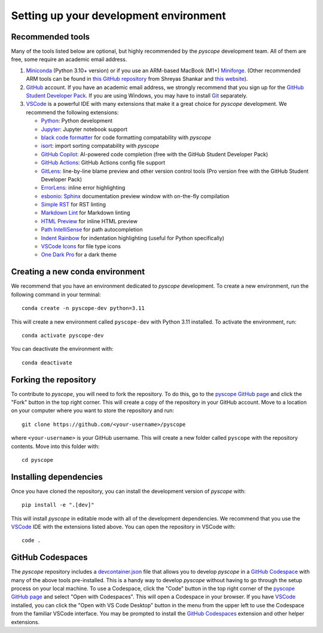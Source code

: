 ***************************************
Setting up your development environment
***************************************

Recommended tools
-----------------
Many of the tools listed below are optional, but highly recommended by the `pyscope`
development team. All of them are free, some require an academic email address.

1. `Miniconda <https://github.com/conda/conda>`_ (Python 3.10+ version) or if you use
   an ARM-based MacBook (M1+) `Miniforge <https://github.com/conda-forge/miniforge>`_.
   (Other recommended ARM tools can be found in `this GitHub repository <https://github.com/shreyashankar/m1-setup>`_
   from Shreyas Shankar and `this website <https://isapplesiliconready.com/>`_).
2. `GitHub <https://github.com/>`_ account. If you have an academic
   email address, we strongly recommend that you sign up for the
   `GitHub Student Developer Pack <https://education.github.com/pack>`_. If you are using Windows,
   you may have to install `Git <https://git-scm.com/>`_ separately.
3. `VSCode <https://code.visualstudio.com/>`_ is a powerful IDE with many extensions
   that make it a great choice for `pyscope` development. We recommend the following
   extensions:

   * `Python <https://marketplace.visualstudio.com/items?itemName=ms-python.python>`_: Python development
   * `Jupyter <https://marketplace.visualstudio.com/items?itemName=ms-toolsai.jupyter>`_: Jupyter notebook support
   * `black code formatter <https://marketplace.visualstudio.com/items?itemName=ms-python.black-formatter>`_
     for code formatting compatability with `pyscope`
   * `isort <https://marketplace.visualstudio.com/items?itemName=pycqa.isort>`_: import sorting compatability
     with `pyscope`
   * `GitHub Copilot <https://marketplace.visualstudio.com/items?itemName=GitHub.copilot>`_: AI-powered code
     completion (free with the GitHub Student Developer Pack)
   * `GitHub Actions <https://marketplace.visualstudio.com/items?itemName=github.vscode-github-actions>`_:
     GitHub Actions config file support
   * `GitLens <https://marketplace.visualstudio.com/items?itemName=eamodio.gitlens>`_: line-by-line blame preview
     and other version control tools (Pro version free with the GitHub Student Developer Pack)
   * `ErrorLens <https://marketplace.visualstudio.com/items?itemName=usernamehw.errorlens>`_: inline error
     highlighting
   * `esbonio <https://marketplace.visualstudio.com/items?itemName=swyddfa.esbonio>`_:
     `Sphinx <https://www.sphinx-doc.org/en/master/>`_ documentation preview window with on-the-fly compilation
   * `Simple RST <https://marketplace.visualstudio.com/items?itemName=trond-snekvikl.simple-rst>`_ for RST linting
   * `Markdown Lint <https://marketplace.visualstudio.com/items?itemName=DavidAnson.vscode-markdownlint>`_ for
     Markdown linting
   * `HTML Preview <https://marketplace.visualstudio.com/items?itemName=george-alisson.html-preview-vscode>`_ for
     inline HTML preview
   * `Path IntelliSense <https://marketplace.visualstudio.com/items?itemName=christian-kohler.path-intellisense>`_
     for path autocompletion
   * `Indent Rainbow <https://marketplace.visualstudio.com/items?itemName=oderwat.indent-rainbow>`_ for
     indentation highlighting (useful for Python specifically)
   * `VSCode Icons <https://marketplace.visualstudio.com/items?itemName=vscode-icons-team.vscode-icons>`_ for
     file type icons
   * `One Dark Pro <https://marketplace.visualstudio.com/items?itemName=zhuangtongfa.material-theme>`_ for
     a dark theme

Creating a new conda environment
--------------------------------
We recommend that you have an environment dedicated to `pyscope` development. To create
a new environment, run the following command in your terminal::

    conda create -n pyscope-dev python=3.11

This will create a new environment called ``pyscope-dev`` with Python 3.11 installed.
To activate the environment, run::

    conda activate pyscope-dev

You can deactivate the environment with::

        conda deactivate

Forking the repository
----------------------
To contribute to `pyscope`, you will need to fork the repository. To do this, go to the
`pyscope GitHub page <https://github.com/WWGolay/pyscope>`_ and click the "Fork" button
in the top right corner. This will create a copy of the repository in your GitHub account.
Move to a location on your computer where you want to store the repository and run::

    git clone https://github.com/<your-username>/pyscope

where ``<your-username>`` is your GitHub username. This will create a new folder called
``pyscope`` with the repository contents. Move into this folder with::

    cd pyscope

Installing dependencies
-----------------------
Once you have cloned the repository, you can install the development version of `pyscope`
with::

    pip install -e ".[dev]"

This will install `pyscope` in editable mode with all of the development dependencies.
We recommend that you use the `VSCode <https://code.visualstudio.com/>`_
IDE with the extensions listed above. You can open the repository in VSCode with::

    code .

GitHub Codespaces
-----------------
|Codespaces|

The `pyscope` repository includes a `devcontainer.json <https://code.visualstudio.com/docs/remote/devcontainerjson-reference>`_
file that allows you to develop `pyscope` in a
`GitHub Codespace <https://codespaces.new/WWGolay/pyscope>`_ with many of the above
tools pre-installed. This is a handy way to develop `pyscope` without having to go
through the setup process on your local machine. To use a Codespace, click the
"Code" button in the top right corner of the
`pyscope GitHub page <https://github.com/WWGolay/pyscope>`_ and select "Open with Codespaces".
This will open a Codespace in your browser. If you have `VSCode <https://code.visualstudio.com/>`_
installed, you can click the "Open with VS Code Desktop" button in the menu from the upper
left to use the Codespace from the familiar VSCode interface. You may be prompted to
install the `GitHub Codespaces <https://marketplace.visualstudio.com/items?itemName=GitHub.codespaces>`_
extension and other helper extensions.


.. |Codespaces| image:: https://github.com/codespaces/badge.svg
    :target: https://codespaces.new/WWGolay/pyscope
    :alt: Codespaces
